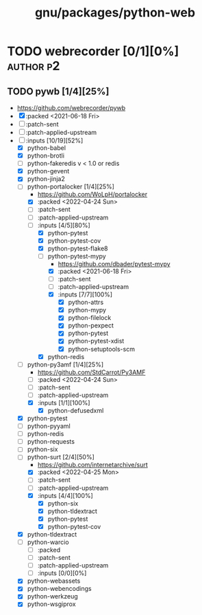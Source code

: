 #+title: gnu/packages/python-web
#+created: <2021-06-18 Fri 11:13:30 BST>
#+modified: <2022-05-13 Fri 16:36:09 BST>

* TODO webrecorder [0/1][0%] :author:p2:
** TODO pywb [1/4][25%]
- https://github.com/webrecorder/pywb
- [X] :packed <2021-06-18 Fri>
- [ ] :patch-sent
- [ ] :patch-applied-upstream
- [-] :inputs [10/19][52%]
  - [X] python-babel
  - [X] python-brotli
  - [ ] python-fakeredis v < 1.0 or redis
  - [X] python-gevent
  - [X] python-jinja2
  - [-] python-portalocker [1/4][25%]
    - https://github.com/WoLpH/portalocker
    - [X] :packed <2022-04-24 Sun>
    - [ ] :patch-sent
    - [ ] :patch-applied-upstream
    - [-] :inputs [4/5][80%]
      - [X] python-pytest
      - [X] python-pytest-cov
      - [X] python-pytest-flake8
      - [-] python-pytest-mypy
        - https://github.com/dbader/pytest-mypy
        - [X] :packed <2021-06-18 Fri>
        - [ ] :patch-sent
        - [ ] :patch-applied-upstream
        - [X] :inputs [7/7][100%]
          - [X] python-attrs
          - [X] python-mypy
          - [X] python-filelock
          - [X] python-pexpect
          - [X] python-pytest
          - [X] python-pytest-xdist
          - [X] python-setuptools-scm
      - [X] python-redis
  - [-] python-py3amf [1/4][25%]
    - https://github.com/StdCarrot/Py3AMF
    - [-] :packed <2022-04-24 Sun>
    - [ ] :patch-sent
    - [ ] :patch-applied-upstream
    - [X] :inputs [1/1][100%]
      - [X] python-defusedxml
  - [X] python-pytest
  - [ ] python-pyyaml
  - [ ] python-redis
  - [ ] python-requests
  - [ ] python-six
  - [-] python-surt [2/4][50%]
    - https://github.com/internetarchive/surt
    - [X] :packed <2022-04-25 Mon>
    - [ ] :patch-sent
    - [ ] :patch-applied-upstream
    - [X] :inputs [4/4][100%]
      - [X] python-six
      - [X] python-tldextract
      - [X] python-pytest
      - [X] python-pytest-cov
  - [X] python-tldextract
  - [ ] python-warcio
    - [ ] :packed
    - [ ] :patch-sent
    - [ ] :patch-applied-upstream
    - [ ] :inputs [0/0][0%]
  - [X] python-webassets
  - [X] python-webencodings
  - [X] python-werkzeug
  - [X] python-wsgiprox
